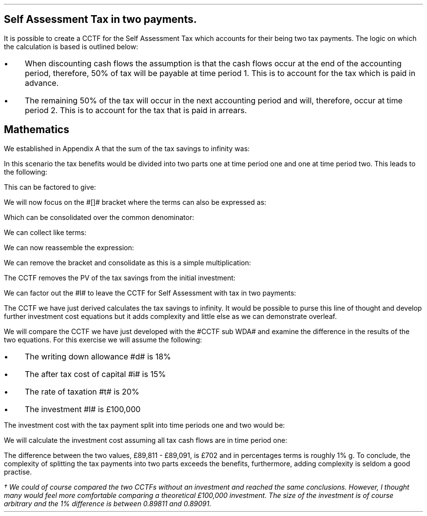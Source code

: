 .
.\" .XS
.\" APPENDIX D - Self Assessment Tax in two payments.
.\" .XE
.\" .
.\" .ce 100
.\" \s+8\fBAPPENDIX D\s0\fP
.\" .sp 20
.\" .B
.\" .LG
.\" SELF ASSESSMENT TAX IN TWO PAYMENTS.
.\" .R
.\" .ce 0
.\" .bp
.
.SH 1
Self Assessment Tax in two payments.
.LP
It is possible to create a CCTF for the Self Assessment Tax which accounts for
their being two tax payments. The logic on which the calculation is based is
outlined below:
.IP \(bu 3
When discounting cash flows the assumption is that the cash flows occur at the
end of the accounting period, therefore, 50% of tax will be payable at time
period 1. This is to account for the tax which is paid in advance.
.IP \(bu 3
The remaining 50% of the tax will occur in the next accounting period and will,
therefore, occur at time period 2. This is to account for the tax that is paid
in arrears.
.
.SH
Mathematics 
.LP
We established in Appendix A that the sum of the tax savings to infinity was:
.EQ I
Idt
over { i + d }
.EN
In this scenario the tax benefits would be divided into two parts one at time
period one and one at time period two. This leads to the following:
.EQ I
mark
Idt over { 2(i + d)}
+
Idt
over { 2(i + d)(1 + i )}
.EN
This can be factored to give:
.EQ I
lineup {hphantom {~}} 
Idt over { 2(i + d)}
left [ 1 + 1 over { 1 + i } right ]
.EN
We will now focus on the #[]# bracket where the terms can also be expressed as:
.EQ I
lineup {hphantom {~ Idt over { 2(i + d)}~ }} 
left [ { 1 + i } over { 1 + i }  + 1 over { 1 + i } right ]
.EN
Which can be consolidated over the common denominator:
.EQ I
lineup {hphantom {~ Idt over { 2(i + d)}~ }} 
left [ { 1 + i + 1 } over { 1 + i } right ]
.EN
We can collect like terms:
.EQ I
lineup {hphantom {~ Idt over { 2(i + d)}~ }} 
left [ { 2 + i } over { 1 + i } right ]
.EN
We can now reassemble the expression:
.EQ I
Idt over { 2(i + d)}
left [ { 2 + i } over { 1 + i } right ]
.EN
We can remove the bracket and consolidate as this is a simple multiplication:
.EQ I
{ Idt(2 + i ) } over { 2(i + d) ( 1 + i )}
.EN
The CCTF removes the PV of the tax savings from the initial investment:
.EQ I
I -
{ Idt(2 + i ) } over { 2(i + d) ( 1 + i )}
.EN
We can factor out the #I# to leave the CCTF for Self Assessment with tax in
two payments:
.EQ I
CCTF sub 2 lm
I left [ 1 - { dt(2 + i ) } over { 2(i + d) ( 1 + i )} right ]
.EN
The CCTF we have just derived calculates the tax savings to infinity. It would
be possible to purse this line of thought and develop further investment cost
equations but it adds complexity and little else as we can demonstrate
overleaf.
.LP
We will compare the CCTF we have just developed with the #CCTF sub WDA# and
examine the difference in the results of the two equations. For this exercise
we will assume the following:
.IP \(bu 3
The writing down allowance #d# is 18%
.IP \(bu 3
The after tax cost of capital #i# is 15%
.IP \(bu 3
The rate of taxation #t# is 20%
.IP \(bu 3
The investment #I# is \[Po]100,000
.LP
The investment cost with the tax payment split into time periods one and two
would be:
.EQ I
"Investment cost" lm I [ CCTF sub 2 ]
.EN
.sp -0.6v
.EQ I
lineup =~~
I left [ 1 - { dt(2 + i ) } over { 2(i + d) ( 1 + i )} right ]
.EN
.sp -0.6v
.EQ I
lineup =~~
100,000 left [ 1 - { 0.18(0.2)(2 + 0.15 ) }
over { 2(0.15 + 0.18) ( 1 + 0.15 )} right ]
.EN
.sp -0.6v
.EQ I
lineup =~~
100,000 left [ 1 - 0.10198 right ]
.EN
.sp -0.6v
.EQ I
lineup =~~
100,000 left [ 0.89811 right ]
.EN
.sp -0.6v
.EQ I
lineup =~~
\[Po]89,811
.EN
We will calculate the investment cost assuming all tax cash flows are in time
period one:
.EQ I
"Investment cost" lineup =~~
I [ CCTF sub WDA ] 
.EN
.sp -0.6v
.EQ I
lineup =~~
100,000 left [ cctf right ]
.EN
.sp -0.6v
.EQ I
lineup =~~
100,000 left [ ncctf(0.18, 0.2, 0.15) right ]
.EN
.sp -0.6v
.EQ I
lineup =~~
100,000 left [ 1 - 0.10909 right ]
.EN
.sp -0.6v
.EQ I
lineup =~~
100,000 left [ 0.89091 right ]
.EN
.sp -0.6v
.EQ I
lineup =~~
\[Po]89,091
.EN
The difference between the two values, \[Po]89,811 - \[Po]89,091, is \[Po]702
and in percentages terms is roughly 1% \dg. To conclude, the complexity of
splitting the tax payments into two parts exceeds the benefits, furthermore,
adding complexity is seldom a good practise.
.FS
\(dg We could of course compared the two CCTFs without an investment and
reached the same conclusions. However, I thought many would feel more
comfortable comparing a theoretical \[Po]100,000 investment. The size of the
investment is of course arbitrary and the 1% difference is between 0.89811 and
0.89091.
.FE
